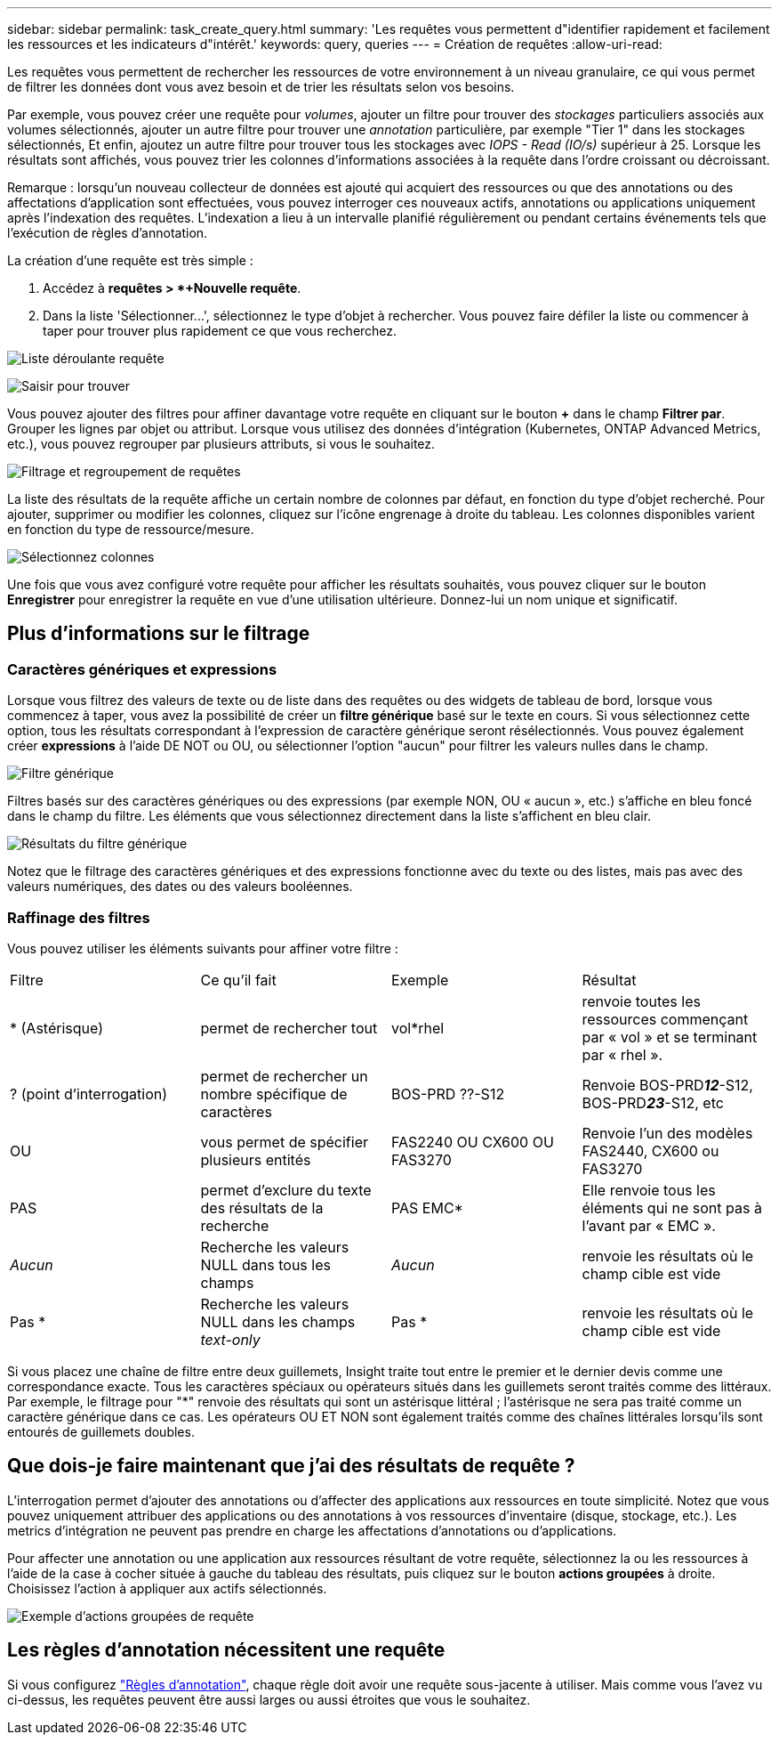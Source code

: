 ---
sidebar: sidebar 
permalink: task_create_query.html 
summary: 'Les requêtes vous permettent d"identifier rapidement et facilement les ressources et les indicateurs d"intérêt.' 
keywords: query, queries 
---
= Création de requêtes
:allow-uri-read: 


[role="lead"]
Les requêtes vous permettent de rechercher les ressources de votre environnement à un niveau granulaire, ce qui vous permet de filtrer les données dont vous avez besoin et de trier les résultats selon vos besoins.

Par exemple, vous pouvez créer une requête pour _volumes_, ajouter un filtre pour trouver des _stockages_ particuliers associés aux volumes sélectionnés, ajouter un autre filtre pour trouver une _annotation_ particulière, par exemple "Tier 1" dans les stockages sélectionnés, Et enfin, ajoutez un autre filtre pour trouver tous les stockages avec _IOPS - Read (IO/s)_ supérieur à 25. Lorsque les résultats sont affichés, vous pouvez trier les colonnes d'informations associées à la requête dans l'ordre croissant ou décroissant.

Remarque : lorsqu'un nouveau collecteur de données est ajouté qui acquiert des ressources ou que des annotations ou des affectations d'application sont effectuées, vous pouvez interroger ces nouveaux actifs, annotations ou applications uniquement après l'indexation des requêtes. L'indexation a lieu à un intervalle planifié régulièrement ou pendant certains événements tels que l'exécution de règles d'annotation.

.La création d'une requête est très simple :
. Accédez à *requêtes > *+Nouvelle requête*.
. Dans la liste 'Sélectionner...', sélectionnez le type d'objet à rechercher. Vous pouvez faire défiler la liste ou commencer à taper pour trouver plus rapidement ce que vous recherchez.


image:QueryDrop-DownList.png["Liste déroulante requête"]

image:QueryPageFilter.png["Saisir pour trouver"]

Vous pouvez ajouter des filtres pour affiner davantage votre requête en cliquant sur le bouton *+* dans le champ *Filtrer par*. Grouper les lignes par objet ou attribut. Lorsque vous utilisez des données d'intégration (Kubernetes, ONTAP Advanced Metrics, etc.), vous pouvez regrouper par plusieurs attributs, si vous le souhaitez.

image:QueryFilterExample.png["Filtrage et regroupement de requêtes"]

La liste des résultats de la requête affiche un certain nombre de colonnes par défaut, en fonction du type d'objet recherché. Pour ajouter, supprimer ou modifier les colonnes, cliquez sur l'icône engrenage à droite du tableau. Les colonnes disponibles varient en fonction du type de ressource/mesure.

image:QuerySelectColumns.png["Sélectionnez colonnes"]

Une fois que vous avez configuré votre requête pour afficher les résultats souhaités, vous pouvez cliquer sur le bouton *Enregistrer* pour enregistrer la requête en vue d'une utilisation ultérieure. Donnez-lui un nom unique et significatif.



== Plus d'informations sur le filtrage



=== Caractères génériques et expressions

Lorsque vous filtrez des valeurs de texte ou de liste dans des requêtes ou des widgets de tableau de bord, lorsque vous commencez à taper, vous avez la possibilité de créer un *filtre générique* basé sur le texte en cours. Si vous sélectionnez cette option, tous les résultats correspondant à l'expression de caractère générique seront résélectionnés. Vous pouvez également créer *expressions* à l'aide DE NOT ou OU, ou sélectionner l'option "aucun" pour filtrer les valeurs nulles dans le champ.

image:Type-Ahead-Example-ingest.png["Filtre générique"]

Filtres basés sur des caractères génériques ou des expressions (par exemple NON, OU « aucun », etc.) s'affiche en bleu foncé dans le champ du filtre. Les éléments que vous sélectionnez directement dans la liste s'affichent en bleu clair.

image:Type-Ahead-Example-Wildcard-DirectSelect.png["Résultats du filtre générique"]

Notez que le filtrage des caractères génériques et des expressions fonctionne avec du texte ou des listes, mais pas avec des valeurs numériques, des dates ou des valeurs booléennes.



=== Raffinage des filtres

Vous pouvez utiliser les éléments suivants pour affiner votre filtre :

|===


| Filtre | Ce qu'il fait | Exemple | Résultat 


| * (Astérisque) | permet de rechercher tout | vol*rhel | renvoie toutes les ressources commençant par « vol » et se terminant par « rhel ». 


| ? (point d'interrogation) | permet de rechercher un nombre spécifique de caractères | BOS-PRD ??-S12 | Renvoie BOS-PRD**__12__**-S12, BOS-PRD**__23__**-S12, etc 


| OU | vous permet de spécifier plusieurs entités | FAS2240 OU CX600 OU FAS3270 | Renvoie l'un des modèles FAS2440, CX600 ou FAS3270 


| PAS | permet d'exclure du texte des résultats de la recherche | PAS EMC* | Elle renvoie tous les éléments qui ne sont pas à l'avant par « EMC ». 


| _Aucun_ | Recherche les valeurs NULL dans tous les champs | _Aucun_ | renvoie les résultats où le champ cible est vide 


| Pas * | Recherche les valeurs NULL dans les champs _text-only_ | Pas * | renvoie les résultats où le champ cible est vide 
|===
Si vous placez une chaîne de filtre entre deux guillemets, Insight traite tout entre le premier et le dernier devis comme une correspondance exacte. Tous les caractères spéciaux ou opérateurs situés dans les guillemets seront traités comme des littéraux. Par exemple, le filtrage pour "*" renvoie des résultats qui sont un astérisque littéral ; l'astérisque ne sera pas traité comme un caractère générique dans ce cas. Les opérateurs OU ET NON sont également traités comme des chaînes littérales lorsqu'ils sont entourés de guillemets doubles.



== Que dois-je faire maintenant que j'ai des résultats de requête ?

L'interrogation permet d'ajouter des annotations ou d'affecter des applications aux ressources en toute simplicité. Notez que vous pouvez uniquement attribuer des applications ou des annotations à vos ressources d'inventaire (disque, stockage, etc.). Les metrics d'intégration ne peuvent pas prendre en charge les affectations d'annotations ou d'applications.

Pour affecter une annotation ou une application aux ressources résultant de votre requête, sélectionnez la ou les ressources à l'aide de la case à cocher située à gauche du tableau des résultats, puis cliquez sur le bouton *actions groupées* à droite. Choisissez l'action à appliquer aux actifs sélectionnés.

image:QueryVolumeBulkActions.png["Exemple d'actions groupées de requête"]



== Les règles d'annotation nécessitent une requête

Si vous configurez link:task_create_annotation_rules.html["Règles d'annotation"], chaque règle doit avoir une requête sous-jacente à utiliser. Mais comme vous l'avez vu ci-dessus, les requêtes peuvent être aussi larges ou aussi étroites que vous le souhaitez.
